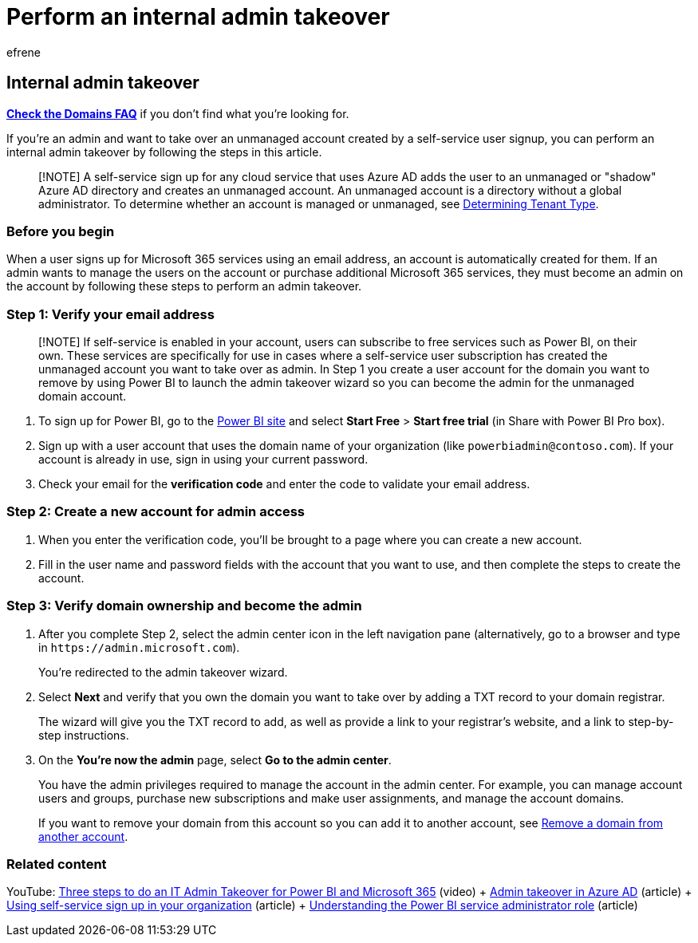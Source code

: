 = Perform an internal admin takeover
:audience: Admin
:author: efrene
:description: Learn how to verify your email and domain ownership to take over an unmanaged account created by a self-service user signup in Microsoft 365.
:f1.keywords: ["CSH"]
:manager: scotv
:ms.assetid: b9707ec8-2247-4e25-9bad-f11ddbc686e4
:ms.author: efrene
:ms.collection: ["M365-subscription-management", "Adm_O365", "Adm_NonTOC"]
:ms.custom: ["AdminSurgePortfolio", "AdminTemplateSet"]
:ms.localizationpriority: medium
:ms.service: o365-administration
:ms.topic: article
:search.appverid: ["BCS160", "MET150", "MOE150"]

== Internal admin takeover

*link:../setup/domains-faq.yml[Check the Domains FAQ]* if you don't find what you're looking for.

If you're an admin and want to take over an unmanaged account created by a self-service user signup, you can perform an internal admin takeover by following the steps in this article.

____
[!NOTE] A self-service sign up for any cloud service that uses Azure AD adds the user to an unmanaged or "shadow" Azure AD directory and creates an unmanaged account.
An unmanaged account is a directory without a global administrator.
To determine whether an account is managed or unmanaged, see link:/power-platform/admin/powerapps-gdpr-dsr-guide-systemlogs#determining-tenant-type[Determining Tenant Type].
____

=== Before you begin

When a user signs up for Microsoft 365 services using an email address, an account is automatically created for them.
If an admin wants to manage the users on the account or purchase additional Microsoft 365 services, they must become an admin on the account by following these steps to perform an admin takeover.

=== Step 1: Verify your email address

____
[!NOTE] If self-service is enabled in your account, users can subscribe to free services such as Power BI, on their own.
These services are specifically for use in cases where a self-service user subscription has created the unmanaged account you want to take over as admin.
In Step 1 you create a user account for the domain you want to remove by using Power BI to launch the admin takeover wizard so you can become the admin for the unmanaged domain account.
____

. To sign up for Power BI, go to the https://powerbi.com[Power BI site] and select *Start Free* > *Start free trial* (in Share with Power BI Pro box).
. Sign up with a user account that uses the domain name of your organization (like `powerbiadmin@contoso.com`).
If your account is already in use, sign in using your current password.
. Check your email for the *verification code* and enter the code to validate your email address.

=== Step 2: Create a new account for admin access

. When you enter the verification code, you'll be brought to a page where you can create a new account.
. Fill in the user name and password fields with the account that you want to use, and then complete the steps to create the account.

=== Step 3: Verify domain ownership and become the admin

. After you complete Step 2, select the admin center icon in the left navigation pane (alternatively, go to a browser and type in `+https://admin.microsoft.com+`).
+
You're redirected to the admin takeover wizard.

. Select *Next* and verify that you own the domain you want to take over by adding a TXT record to your domain registrar.
+
The wizard will give you the TXT record to add, as well as provide a link to your registrar's website, and a link to step-by-step instructions.

. On the *You're now the admin* page, select *Go to the admin center*.
+
You have the admin privileges required to manage the account in the admin center.
For example, you can manage account users and groups, purchase new subscriptions and make user assignments, and manage the account domains.
+
If you want to remove your domain from this account so you can add it to another account, see xref:remove-a-domain-from-another-account.adoc[Remove a domain from another account].

=== Related content

YouTube: https://www.youtube.com/watch?v=xt5EsrQBZZk[Three steps to do an IT Admin Takeover for Power BI and Microsoft 365] (video) + link:/azure/active-directory/users-groups-roles/domains-admin-takeover[Admin takeover in Azure AD] (article) + xref:self-service-sign-up.adoc[Using self-service sign up in your organization] (article) + link:/power-bi/service-admin-role[Understanding the Power BI service administrator role] (article)
